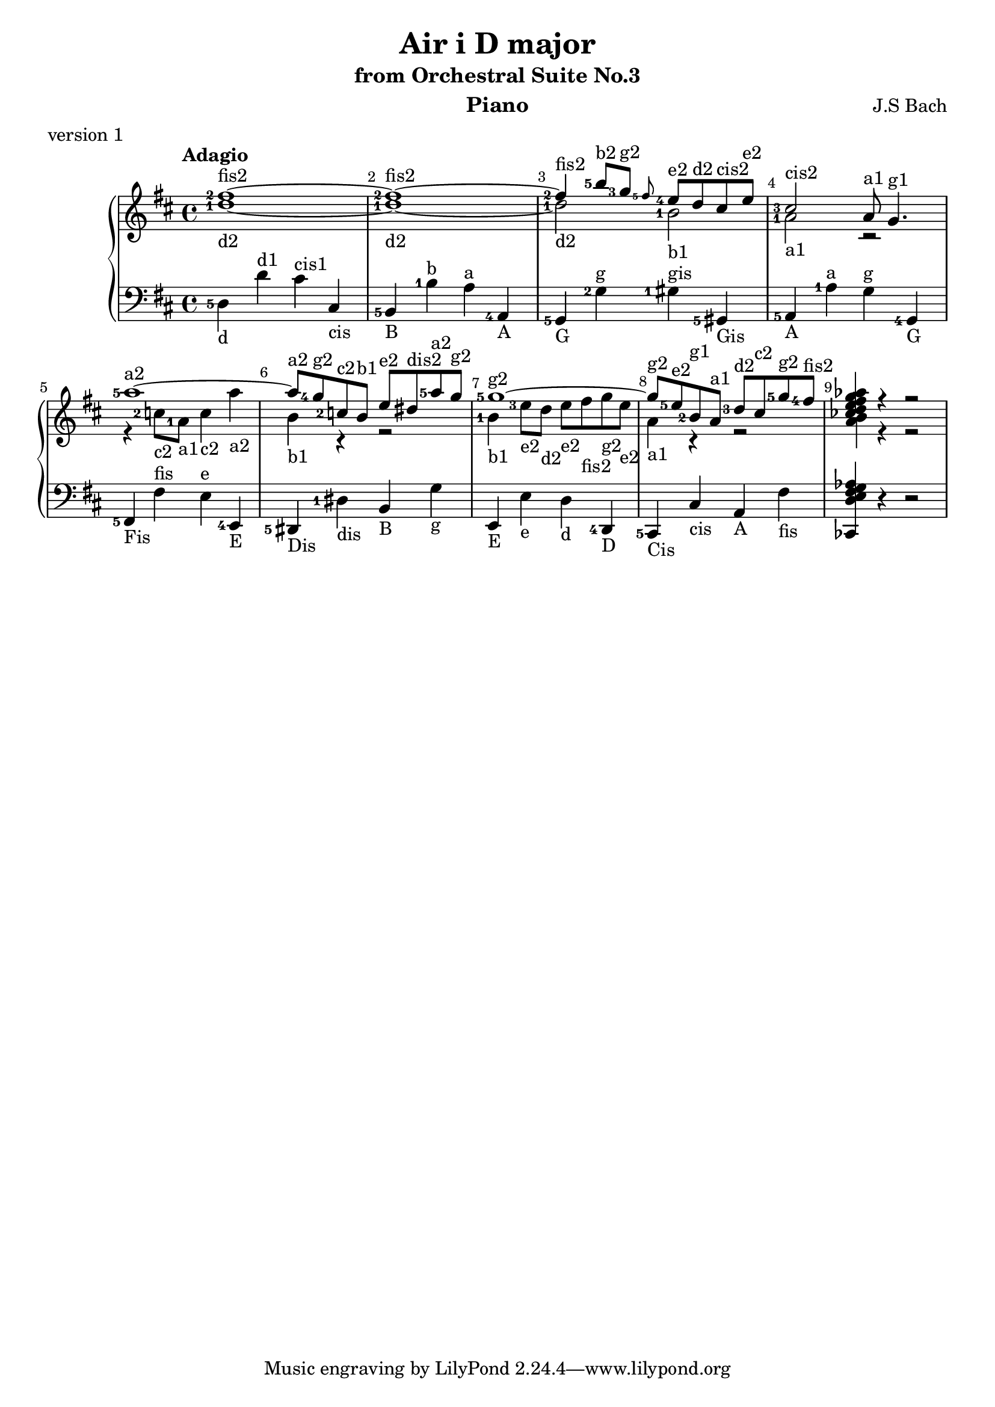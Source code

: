 \version "2.18.2"

\parallelMusic #'(voiceA voiceB voiceC) {
  % bar 1
  <fis''-2>1~-\markup{fis2} |
  <d''-1>1~-\markup{d2} |
  <d-5>4-\markup{d} d'^\markup{d1} cis'^\markup{cis1} cis-\markup{cis} |
  
  % bar 2  
  <fis''-2>1~-\markup fis2 |
  <d''-1>1~-\markup{d2} |
  <b,-5>4-\markup{B} <b-1>^\markup{b} <a>^\markup{a} <a,-4>-\markup{A} |

  % bar 3
  <fis''-2>4-\markup{fis2} <b''-5>8-\markup{b2} <g''-3>-\markup{g2} \grace<fis''-5> <e''-4>-\markup{e2} d''-\markup{d2} cis''-\markup{cis2} e''-\markup{e2} |
  <d''-1>2-\markup{d2} <b'-1>-\markup{b1} |
  <g,-5>4-\markup{G} <g-2>^\markup{g} <gis-1>^\markup{gis} <gis,-5>-\markup{Gis} 

  % bar 4
  | <cis''-3>2-\markup{cis2} a'8-\markup{a1} g'4.-\markup{g1} 
  | <a'-1>2-\markup{a1} r2
  | <a,-5>4-\markup{A} <a-1>^\markup{a} <g>^\markup{g} <g,-4>-\markup{G}
  
  % bar 5
  | <a''-5>1~-\markup{a2}
  | r4 <c''-2>8-\markup{c2} <a'-1>-\markup{a1} <c''>4-\markup{c2} <a''>-\markup{a2}
  | <fis,-5>-\markup{Fis} <fis>^\markup{fis} <e>^\markup{e} <e,-4>-\markup{E}
  
  % bar 6
  | <a''>8-\markup{a2} <g''-4>-\markup{g2} <c''-2>-\markup{c2} <b'>-\markup{b1} <e''>-\markup{e2} <dis''>-\markup{dis2} <a''-5>-\markup{a2} <g''>-\markup{g2}
  | <b'>4-\markup{b1} r4 r2
  | <dis,-5>4-\markup{Dis} <dis-1>-\markup{dis} <b,>-\markup{B} <g>-\markup{g}

  % bar 7
  | <g''-5>1~-\markup{g2}
  | <b'-1>4-\markup{b1} <e''-3>8-\markup{e2} <d''>-\markup{d2}  <e''>-\markup{e2} <fis''>-\markup{fis2} <g''>-\markup{g2} <e''>-\markup{e2}
  | <e,>4-\markup{E} <e>-\markup{e} <d>-\markup{d} <d,-4>-\markup{D}
  
  % bar 8
  | <g''>8-\markup{g2} <e''-5>-\markup{e2} <b'-2>-\markup{g1} <a'>-\markup{a1} <d''-3>-\markup{d2} <cis''>-\markup{c2} <g''-5>-\markup{g2} <fis''-4>-\markup{fis2}
  | <a'>4-\markup{a1} r4 r2
  | <cis,-5>4-\markup{Cis} <cis>-\markup{cis} <a,>-\markup{A} <fis>-\markup{fis}
  
  | <ces''d'' e'' fis'' g'' aes''>4 r4 r2
  | <b' a'>4 r4 r2
  | <ces, d e fis g aes>4 r4 r2
}


\header {
  title = "Air i D major"
  subtitle = "from Orchestral Suite No.3"
  instrument = "Piano"
  composer = "J.S Bach"
  %arranger = "Arrangement by www.Galya.fr"
  meter = "version 1"
}

\score {
  \new PianoStaff <<  
    \new Staff <<            
      \tempo "Adagio"
      \clef treble
      \key d \major
      \voiceA 
      \\ 
       \voiceB
    >>
    \new Staff <<
      \clef bass
      \key d \major
       \voiceC
    >>    
    %{
    \new NoteNames { \set printOctaveNames = ##t \voiceA }
    \new NoteNames { \set printOctaveNames = ##t \voiceB }
    \new NoteNames { \set printOctaveNames = ##t \voiceC }
    %}
  >>
  \layout {
    \set fingeringOrientations = #'(left)
    \override Score.BarNumber.break-visibility = ##(#f #t #t)
  }
  \midi {
  }
}